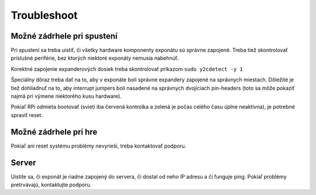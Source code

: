 .. _troubleshoot:
Troubleshoot
************

Možné zádrhele pri spustení
===========================
Pri spustení sa treba uistiť, či všetky hardware komponenty exponátu sú správne zapojené. Treba tiež
skontrolovať príslušné periférie, bez ktorých niektoré exponáty nemusia nabehnúť.

Korektné zapojenie expanderových dosiek treba skontrolovať príkazom ``sudo y2cdetect -y 1``

Špeciálny dôraz treba dať na to, aby v exponáte boli správne expandery zapojené na správnych miestach.
Dôležité je tiež dohliadnuť na to, aby interrupt jumpers boli nasadené na správnych dvojiciach
pin-headers (toto sa môže pokaziť najmä pri výmene niektorého kusu hardware).

Pokiaľ RPi odmieta bootovať (svieti iba červená kontrolka a zelená je počas celého času úplne neaktívna), je potrebné spraviť reset.

Možné zádrhele pri hre
======================

Pokiaľ ani reset systému problémy nevyrieši, treba kontaktovať podporu.

Server
=========

Uistite sa, či exponát je riadne zapojený do servera, či dostal od neho IP adresu a či funguje ping. Pokiaľ problémy
pretrvávajú, kontaktujte podporu.



